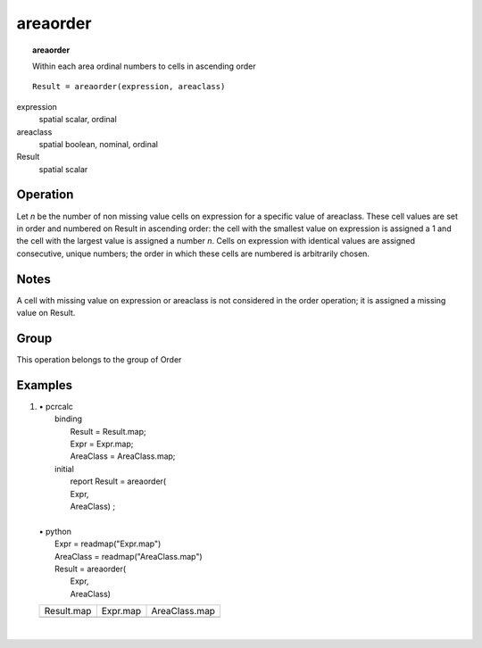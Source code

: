 

.. index::
   single: areaorder
.. _areaorder:

*********
areaorder
*********
.. topic:: areaorder

   Within each area ordinal numbers to cells in ascending order

::

  Result = areaorder(expression, areaclass)

expression
   spatial
   scalar, ordinal

areaclass
   spatial
   boolean, nominal, ordinal

Result
   spatial
   scalar

Operation
=========


Let :emphasis:`n` be the number of non missing value cells on expression for a specific value of areaclass.  These cell values are set in order and numbered on Result in ascending order: the cell with the smallest value on expression is assigned a 1 and the cell with the largest value is assigned a number :emphasis:`n`. Cells on expression with identical values are assigned consecutive, unique numbers; the order in which these cells are numbered is arbitrarily chosen.  

Notes
=====


A cell with missing value on expression or areaclass is not considered in the order operation; it is assigned a missing value on Result.  

Group
=====
This operation belongs to the group of  Order 

Examples
========
#. 
   | • pcrcalc
   |   binding
   |    Result = Result.map;
   |    Expr = Expr.map;
   |    AreaClass = AreaClass.map;
   |   initial
   |    report Result = areaorder(
   |    Expr,
   |    AreaClass) ;
   |   
   | • python
   |   Expr = readmap("Expr.map")
   |   AreaClass = readmap("AreaClass.map")
   |   Result = areaorder(
   |    Expr,
   |    AreaClass) 

   ============================================ ========================================== ===============================================
   Result.map                                   Expr.map                                   AreaClass.map                                  
   .. image::  ../examples/areaorder_Result.png .. image::  ../examples/areaorder_Expr.png .. image::  ../examples/areaorder_AreaClass.png
   ============================================ ========================================== ===============================================

   | 

